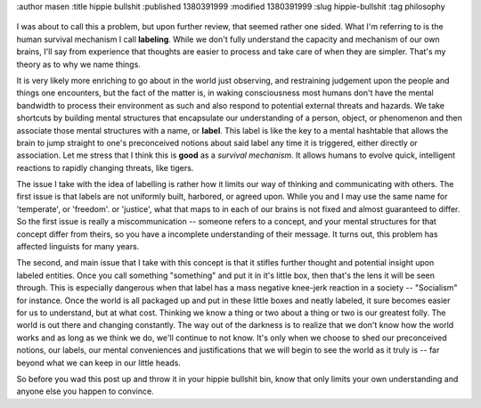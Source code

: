 :author masen
:title hippie bullshit
:published 1380391999
:modified  1380391999
:slug hippie-bullshit
:tag philosophy

.. figure:: /img/blog/im_sailing_away.jpg
   :alt: I'm sailing away
   :figclass: float-left

I was about to call this a problem, but upon further review, that seemed rather
one sided. What I'm referring to is the human survival mechanism I call 
**labeling**. While we don't fully understand the capacity and mechanism of our
own brains, I'll say from experience that thoughts are easier to process and 
take care of when they are simpler. That's my theory as to why we name things.

It is very likely more enriching to go about in the world just observing, and 
restraining judgement upon the people and things one encounters, but the fact of 
the matter is, in waking consciousness most humans don't have the mental
bandwidth to process their environment as such and also respond to potential 
external threats and hazards. We take shortcuts by building mental structures 
that encapsulate our understanding of a person, object, or phenomenon and then 
associate those mental structures with a name, or **label**. This label is like
the key to a mental hashtable that allows the brain to jump straight to one's 
preconceived notions about said label any time it is triggered, either directly
or association. Let me stress that I think this is **good** as a *survival 
mechanism*. It allows humans to evolve quick, intelligent reactions to rapidly
changing threats, like tigers.

The issue I take with the idea of labelling is rather how it limits our way of
thinking and communicating with others. The first issue is that labels are not
uniformly built, harbored, or agreed upon. While you and I may use the same name for 
'temperate', or 'freedom'. or 'justice', what that maps to in each of our brains
is not fixed and almost guaranteed to differ. So the first issue is really a 
miscommunication -- someone refers to a concept, and your mental structures for
that concept differ from theirs, so you have a incomplete understanding of their
message. It turns out, this problem has affected linguists for many years.

The second, and main issue that I take with this concept is that it stifles 
further thought and potential insight upon labeled entities. Once you call 
something "something" and put it in it's little box, then that's the lens it 
will be seen through. This is especially dangerous when that label has a mass
negative knee-jerk reaction in a society -- "Socialism" for instance. Once the
world is all packaged up and put in these little boxes and neatly labeled, it 
sure becomes easier for us to understand, but at what cost. Thinking we know a 
thing or two about a thing or two is our greatest folly. The world is out there
and changing constantly. The way out of the darkness is to realize that we don't
know how the world works and as long as we think we do, we'll continue to not 
know. It's only when we choose to shed our preconceived notions, our labels, our
mental conveniences and justifications that we will begin to see the world as it
truly is -- far beyond what we can keep in our little heads.

So before you wad this post up and throw it in your hippie bullshit bin, know
that only limits your own understanding and anyone else you happen to convince.
